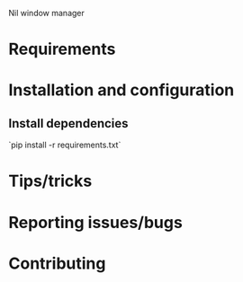 Nil window manager
* Requirements

* Installation and configuration

** Install dependencies
   `pip install -r requirements.txt`
* Tips/tricks

* Reporting issues/bugs

* Contributing
